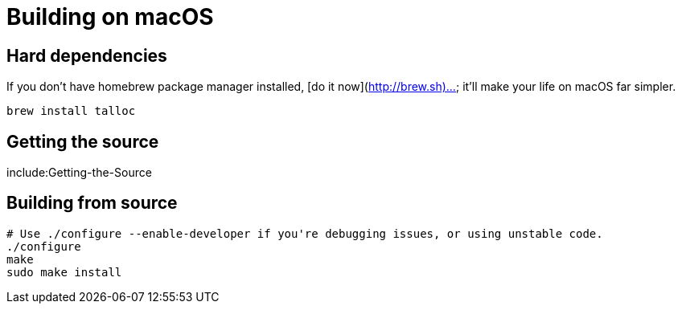 # Building on macOS

## Hard dependencies

If you don't have homebrew package manager installed, [do it now](http://brew.sh)... it'll make your life on macOS far simpler.

```bash
brew install talloc
```

## Getting the source

include:Getting-the-Source

## Building from source

```bash
# Use ./configure --enable-developer if you're debugging issues, or using unstable code.
./configure
make
sudo make install
```

// Copyright (C) 2025 Network RADIUS SAS.  Licenced under CC-by-NC 4.0.
// This documentation was developed by Network RADIUS SAS.
